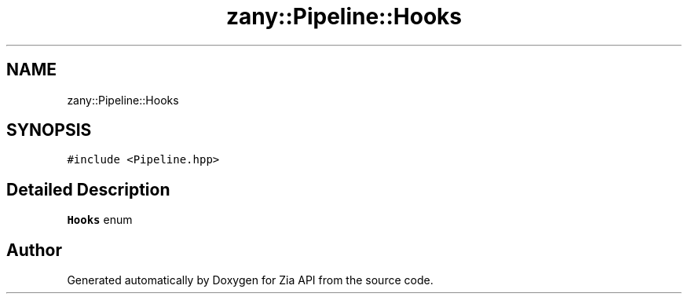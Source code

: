 .TH "zany::Pipeline::Hooks" 3 "Tue Feb 12 2019" "Zia API" \" -*- nroff -*-
.ad l
.nh
.SH NAME
zany::Pipeline::Hooks
.SH SYNOPSIS
.br
.PP
.PP
\fC#include <Pipeline\&.hpp>\fP
.SH "Detailed Description"
.PP 
\fBHooks\fP enum 

.SH "Author"
.PP 
Generated automatically by Doxygen for Zia API from the source code\&.
